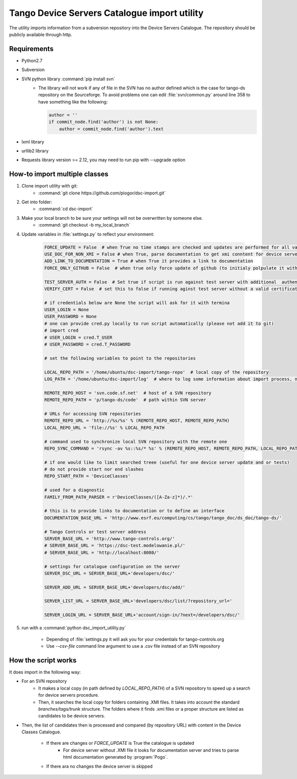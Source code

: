 
Tango Device Servers Catalogue import utility
=============================================

The utility imports information from a subversion repository into the Device Servers Catalogue. The repository should be
publicly available through http.

Requirements
------------

- Python2.7
- Subversion
- SVN python library :command:`pip install svn`
    - The library will not work if any of file in the SVN has no author defined which is the case for tango-ds repository
      on the Sourceforge. To avoid problems one can edit :file:`svn/common.py` around line 358 to have something like
      the following:

      .. code-block:: python

                author = ''
                if commit_node.find('author') is not None:
                    author = commit_node.find('author').text

- lxml library
- urllib2 library
- Requests library version >= 2.12, you may need to run pip with --upgrade option

How-to import multiple classes
------------------------------

#. Clone import utility with git:
    - :command:`git clone https://github.com/piogor/dsc-import.git`

#. Get into folder:
    - :command:`cd dsc-import`

#. Make your local branch to be sure your settings will not be overwritten by someone else.
    - :command:`git checkout -b my_local_branch`

#. Update variables in :file:`settings.py` to reflect your environment:

    .. code-block:: python

        FORCE_UPDATE = False  # when True no time stamps are checked and updates are performed for all valid device servers
        USE_DOC_FOR_NON_XMI = False # when True, parse documentation to get xmi conntent for device servers without XMI
        ADD_LINK_TO_DOCUMENTATION = True # when True it provides a link to documentation
        FORCE_ONLY_GITHUB = False  # when true only force update of github (to initialy polpulate it with data)

        TEST_SERVER_AUTH = False  # Set true if script is run against test server with additional  authentication (webu test)
        VERIFY_CERT = False  # set this to false if running aginst test server without a valid certificate

        # if credentials below are None the script will ask for it with termina
        USER_LOGIN = None
        USER_PASSWORD = None
        # one can provide cred.py locally to run script automatically (please not add it to git)
        # import cred
        # USER_LOGIN = cred.T_USER
        # USER_PASSWORD = cred.T_PASSWORD

        # set the following variables to point to the repositories

        LOCAL_REPO_PATH = '/home/ubuntu/dsc-import/tango-repo'  # local copy of the repository
        LOG_PATH = '/home/ubuntu/dsc-import/log'  # where to log some information about import process, not used now.

        REMOTE_REPO_HOST = 'svn.code.sf.net'  # host of a SVN repository
        REMOTE_REPO_PATH = 'p/tango-ds/code'  # path within SVN server

        # URLs for accessing SVN repositories
        REMOTE_REPO_URL = 'http://%s/%s' % (REMOTE_REPO_HOST, REMOTE_REPO_PATH)
        LOCAL_REPO_URL = 'file://%s' % LOCAL_REPO_PATH

        # command used to synchronize local SVN repository with the remote one
        REPO_SYNC_COMMAND = 'rsync -av %s::%s/* %s' % (REMOTE_REPO_HOST, REMOTE_REPO_PATH, LOCAL_REPO_PATH)

        # if one would like to limit searched treee (useful for one device server update and or tests)
        # do not provide start nor end slashes
        REPO_START_PATH = 'DeviceClasses'

        # used for a diagnostic
        FAMILY_FROM_PATH_PARSER = r'DeviceClasses/([A-Za-z]*)/.*'

        # this is to provide links to documentation or to define an interface
        DOCUMENTATION_BASE_URL = 'http://www.esrf.eu/computing/cs/tango/tango_doc/ds_doc/tango-ds/'

        # Tango Controls or test server address
        SERVER_BASE_URL = 'http://www.tango-controls.org/'
        # SERVER_BASE_URL = 'https://dsc-test.modelowanie.pl/'
        # SERVER_BASE_URL = 'http://localhost:8080/'

        # settings for catalogue configuration on the server
        SERVER_DSC_URL = SERVER_BASE_URL+'developers/dsc/'

        SERVER_ADD_URL = SERVER_BASE_URL+'developers/dsc/add/'

        SERVER_LIST_URL = SERVER_BASE_URL+'developers/dsc/list/?repository_url='

        SERVER_LOGIN_URL = SERVER_BASE_URL+'account/sign-in/?next=/developers/dsc/'

#. run with a :command:`python dsc_import_utility.py`

    - Depending of :file:`settings.py it will ask you for your credentials for tango-controls.org
    - Use `--csv-file` command line argument to use a .csv file instead of an SVN repository

How the script works
--------------------

It does import in the following way:

- For an SVN repository
    - It makes a local copy  (in path defined by `LOCAL_REPO_PATH`) of a SVN repository to speed up a search
      for device servers procedure.
    - Then, it searches the local copy for folders containing .XMI files. It takes into account the
      standard *branches/tags/trunk* structure. The folders where it finds .xmi files or a proper structure are listed
      as candidates to be device servers.

- Then, the list of candidates then is processed and compared (by repository URL) with content in
  the Device Classes Catalogue.

    - If there are changes or `FORCE_UPDATE` is True the catalogue is updated
        - For device server without .XMI file it looks for documentation server and tries to parse html documentation
          generated by :program:`Pogo`.

    - If there ara no changes the device server is skipped